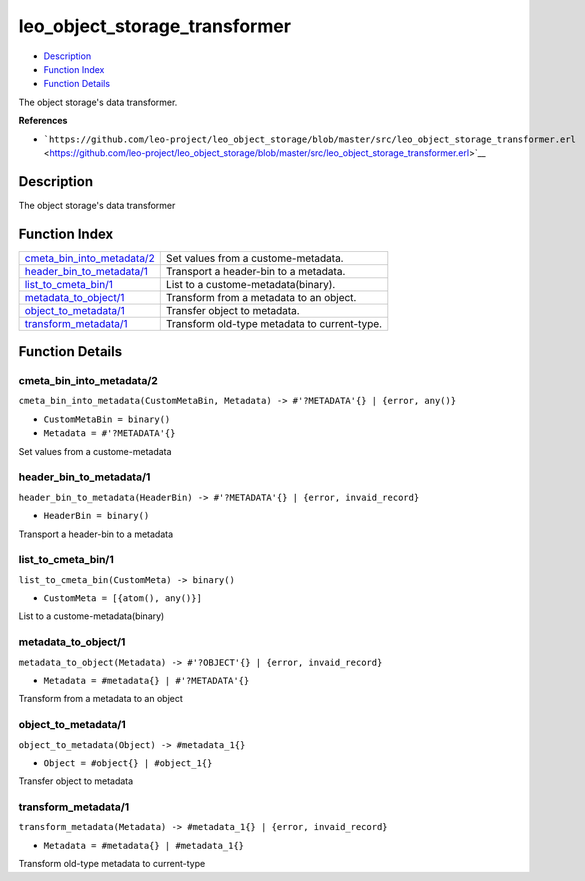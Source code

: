 leo\_object\_storage\_transformer
========================================

-  `Description <#description>`__
-  `Function Index <#index>`__
-  `Function Details <#functions>`__

The object storage's data transformer.

**References**

-  ```https://github.com/leo-project/leo_object_storage/blob/master/src/leo_object_storage_transformer.erl`` <https://github.com/leo-project/leo_object_storage/blob/master/src/leo_object_storage_transformer.erl>`__

Description
-----------

The object storage's data transformer

Function Index
--------------

+-----------------------------------------------------------------+------------------------------------------------+
| `cmeta\_bin\_into\_metadata/2 <#cmeta_bin_into_metadata-2>`__   | Set values from a custome-metadata.            |
+-----------------------------------------------------------------+------------------------------------------------+
| `header\_bin\_to\_metadata/1 <#header_bin_to_metadata-1>`__     | Transport a header-bin to a metadata.          |
+-----------------------------------------------------------------+------------------------------------------------+
| `list\_to\_cmeta\_bin/1 <#list_to_cmeta_bin-1>`__               | List to a custome-metadata(binary).            |
+-----------------------------------------------------------------+------------------------------------------------+
| `metadata\_to\_object/1 <#metadata_to_object-1>`__              | Transform from a metadata to an object.        |
+-----------------------------------------------------------------+------------------------------------------------+
| `object\_to\_metadata/1 <#object_to_metadata-1>`__              | Transfer object to metadata.                   |
+-----------------------------------------------------------------+------------------------------------------------+
| `transform\_metadata/1 <#transform_metadata-1>`__               | Transform old-type metadata to current-type.   |
+-----------------------------------------------------------------+------------------------------------------------+

Function Details
----------------

cmeta\_bin\_into\_metadata/2
~~~~~~~~~~~~~~~~~~~~~~~~~~~~

``cmeta_bin_into_metadata(CustomMetaBin, Metadata) -> #'?METADATA'{} | {error, any()}``

-  ``CustomMetaBin = binary()``
-  ``Metadata = #'?METADATA'{}``

Set values from a custome-metadata

header\_bin\_to\_metadata/1
~~~~~~~~~~~~~~~~~~~~~~~~~~~

``header_bin_to_metadata(HeaderBin) -> #'?METADATA'{} | {error, invaid_record}``

-  ``HeaderBin = binary()``

Transport a header-bin to a metadata

list\_to\_cmeta\_bin/1
~~~~~~~~~~~~~~~~~~~~~~

``list_to_cmeta_bin(CustomMeta) -> binary()``

-  ``CustomMeta = [{atom(), any()}]``

List to a custome-metadata(binary)

metadata\_to\_object/1
~~~~~~~~~~~~~~~~~~~~~~

``metadata_to_object(Metadata) -> #'?OBJECT'{} | {error, invaid_record}``

-  ``Metadata = #metadata{} | #'?METADATA'{}``

Transform from a metadata to an object

object\_to\_metadata/1
~~~~~~~~~~~~~~~~~~~~~~

``object_to_metadata(Object) -> #metadata_1{}``

-  ``Object = #object{} | #object_1{}``

Transfer object to metadata

transform\_metadata/1
~~~~~~~~~~~~~~~~~~~~~

``transform_metadata(Metadata) -> #metadata_1{} | {error, invaid_record}``

-  ``Metadata = #metadata{} | #metadata_1{}``

Transform old-type metadata to current-type

